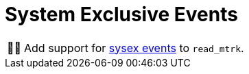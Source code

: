 :tip-caption: 💡
:note-caption: ℹ️
:important-caption: ⚠️
:task-caption: 👨‍🔧

= System Exclusive Events

[NOTE,caption={task-caption}]
====
Add support for <<../../../background-information/midi.asciidoc#sysex,sysex events>> to `read_mtrk`.
====
